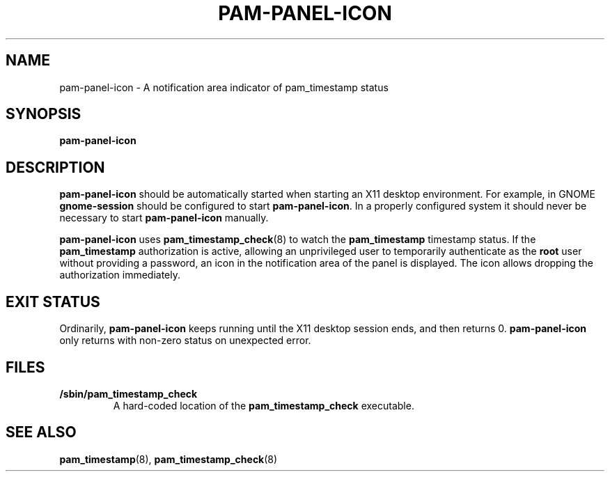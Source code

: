 .\" Copyright (C) 2009 Red Hat, Inc.
.\"
.\" This is free software; you can redistribute it and/or modify it
.\" under the terms of the GNU General Public License as published by
.\" the Free Software Foundation; either version 2 of the License, or
.\" (at your option) any later version.
.\"
.\" This program is distributed in the hope that it will be useful, but
.\" WITHOUT ANY WARRANTY; without even the implied warranty of
.\" MERCHANTABILITY or FITNESS FOR A PARTICULAR PURPOSE.  See the GNU
.\" General Public License for more details.
.\"
.\" You should have received a copy of the GNU General Public License
.\" along with this program; if not, write to the Free Software
.\" Foundation, Inc., 51 Franklin Street, Fifth Floor, Boston,
.\" MA  02110-1301, USA.
.\"
.\" Red Hat author: Miloslav Trmač <mitr@redhat.com>
.TH PAM-PANEL-ICON 1 "2009-10-05" "Red Hat"
.SH NAME
pam-panel-icon \- A notification area indicator of pam_timestamp status
.SH SYNOPSIS
.B pam\-panel\-icon
.SH DESCRIPTION
.B pam\-panel\-icon
should be automatically started when starting an X11 desktop environment.
For example, in GNOME
.B gnome-session
should be configured to start \fBpam\-panel\-icon\fR.
In a properly configured system it should never be necessary to start
.B pam\-panel\-icon
manually.

.B pam\-panel\-icon
uses
.BR pam_timestamp_check (8)
to watch the
.B pam_timestamp
timestamp status.
If the
.B pam_timestamp
authorization is active,
allowing an unprivileged user to temporarily authenticate as the
.B root
user without providing a password,
an icon in the notification area of the panel is displayed.
The icon allows dropping the authorization immediately.

.SH EXIT STATUS
Ordinarily,
.B pam\-panel\-icon
keeps running until the X11 desktop session ends, and then returns 0.
.B pam\-panel\-icon
only returns with non-zero status on unexpected error.

.SH FILES
.TP
\fB/sbin/pam_timestamp_check\fR
A hard-coded location of the
.B pam_timestamp_check
executable.

.SH SEE ALSO
.BR pam_timestamp (8),
.BR pam_timestamp_check (8)


